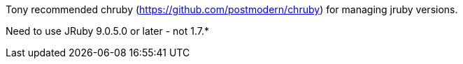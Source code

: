Tony recommended chruby (https://github.com/postmodern/chruby) for managing jruby versions.

Need to use JRuby 9.0.5.0 or later - not 1.7.*


